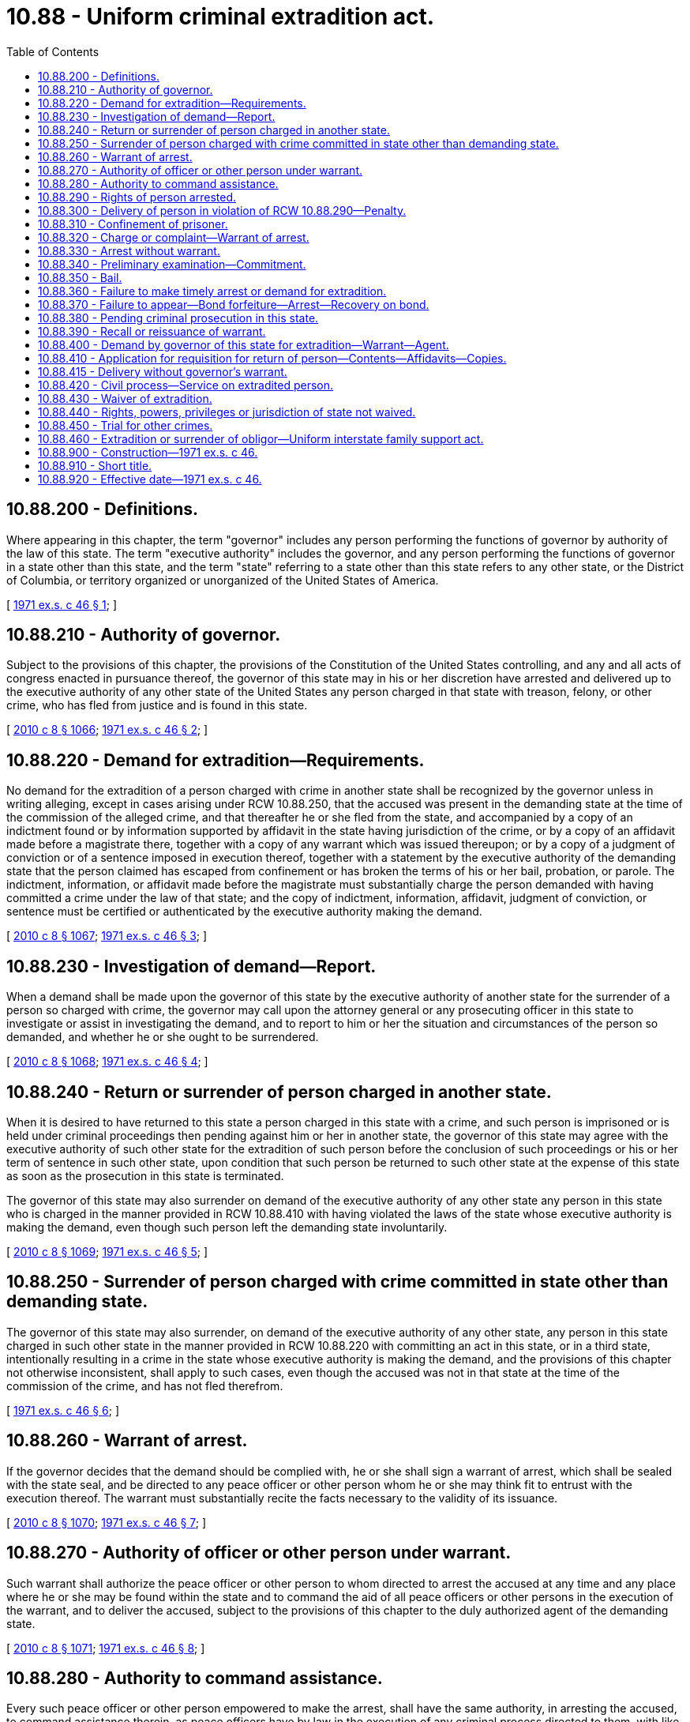 = 10.88 - Uniform criminal extradition act.
:toc:

== 10.88.200 - Definitions.
Where appearing in this chapter, the term "governor" includes any person performing the functions of governor by authority of the law of this state. The term "executive authority" includes the governor, and any person performing the functions of governor in a state other than this state, and the term "state" referring to a state other than this state refers to any other state, or the District of Columbia, or territory organized or unorganized of the United States of America.

[ http://leg.wa.gov/CodeReviser/documents/sessionlaw/1971ex1c46.pdf?cite=1971%20ex.s.%20c%2046%20§%201[1971 ex.s. c 46 § 1]; ]

== 10.88.210 - Authority of governor.
Subject to the provisions of this chapter, the provisions of the Constitution of the United States controlling, and any and all acts of congress enacted in pursuance thereof, the governor of this state may in his or her discretion have arrested and delivered up to the executive authority of any other state of the United States any person charged in that state with treason, felony, or other crime, who has fled from justice and is found in this state.

[ http://lawfilesext.leg.wa.gov/biennium/2009-10/Pdf/Bills/Session%20Laws/Senate/6239-S.SL.pdf?cite=2010%20c%208%20§%201066[2010 c 8 § 1066]; http://leg.wa.gov/CodeReviser/documents/sessionlaw/1971ex1c46.pdf?cite=1971%20ex.s.%20c%2046%20§%202[1971 ex.s. c 46 § 2]; ]

== 10.88.220 - Demand for extradition—Requirements.
No demand for the extradition of a person charged with crime in another state shall be recognized by the governor unless in writing alleging, except in cases arising under RCW 10.88.250, that the accused was present in the demanding state at the time of the commission of the alleged crime, and that thereafter he or she fled from the state, and accompanied by a copy of an indictment found or by information supported by affidavit in the state having jurisdiction of the crime, or by a copy of an affidavit made before a magistrate there, together with a copy of any warrant which was issued thereupon; or by a copy of a judgment of conviction or of a sentence imposed in execution thereof, together with a statement by the executive authority of the demanding state that the person claimed has escaped from confinement or has broken the terms of his or her bail, probation, or parole. The indictment, information, or affidavit made before the magistrate must substantially charge the person demanded with having committed a crime under the law of that state; and the copy of indictment, information, affidavit, judgment of conviction, or sentence must be certified or authenticated by the executive authority making the demand.

[ http://lawfilesext.leg.wa.gov/biennium/2009-10/Pdf/Bills/Session%20Laws/Senate/6239-S.SL.pdf?cite=2010%20c%208%20§%201067[2010 c 8 § 1067]; http://leg.wa.gov/CodeReviser/documents/sessionlaw/1971ex1c46.pdf?cite=1971%20ex.s.%20c%2046%20§%203[1971 ex.s. c 46 § 3]; ]

== 10.88.230 - Investigation of demand—Report.
When a demand shall be made upon the governor of this state by the executive authority of another state for the surrender of a person so charged with crime, the governor may call upon the attorney general or any prosecuting officer in this state to investigate or assist in investigating the demand, and to report to him or her the situation and circumstances of the person so demanded, and whether he or she ought to be surrendered.

[ http://lawfilesext.leg.wa.gov/biennium/2009-10/Pdf/Bills/Session%20Laws/Senate/6239-S.SL.pdf?cite=2010%20c%208%20§%201068[2010 c 8 § 1068]; http://leg.wa.gov/CodeReviser/documents/sessionlaw/1971ex1c46.pdf?cite=1971%20ex.s.%20c%2046%20§%204[1971 ex.s. c 46 § 4]; ]

== 10.88.240 - Return or surrender of person charged in another state.
When it is desired to have returned to this state a person charged in this state with a crime, and such person is imprisoned or is held under criminal proceedings then pending against him or her in another state, the governor of this state may agree with the executive authority of such other state for the extradition of such person before the conclusion of such proceedings or his or her term of sentence in such other state, upon condition that such person be returned to such other state at the expense of this state as soon as the prosecution in this state is terminated.

The governor of this state may also surrender on demand of the executive authority of any other state any person in this state who is charged in the manner provided in RCW 10.88.410 with having violated the laws of the state whose executive authority is making the demand, even though such person left the demanding state involuntarily.

[ http://lawfilesext.leg.wa.gov/biennium/2009-10/Pdf/Bills/Session%20Laws/Senate/6239-S.SL.pdf?cite=2010%20c%208%20§%201069[2010 c 8 § 1069]; http://leg.wa.gov/CodeReviser/documents/sessionlaw/1971ex1c46.pdf?cite=1971%20ex.s.%20c%2046%20§%205[1971 ex.s. c 46 § 5]; ]

== 10.88.250 - Surrender of person charged with crime committed in state other than demanding state.
The governor of this state may also surrender, on demand of the executive authority of any other state, any person in this state charged in such other state in the manner provided in RCW 10.88.220 with committing an act in this state, or in a third state, intentionally resulting in a crime in the state whose executive authority is making the demand, and the provisions of this chapter not otherwise inconsistent, shall apply to such cases, even though the accused was not in that state at the time of the commission of the crime, and has not fled therefrom.

[ http://leg.wa.gov/CodeReviser/documents/sessionlaw/1971ex1c46.pdf?cite=1971%20ex.s.%20c%2046%20§%206[1971 ex.s. c 46 § 6]; ]

== 10.88.260 - Warrant of arrest.
If the governor decides that the demand should be complied with, he or she shall sign a warrant of arrest, which shall be sealed with the state seal, and be directed to any peace officer or other person whom he or she may think fit to entrust with the execution thereof. The warrant must substantially recite the facts necessary to the validity of its issuance.

[ http://lawfilesext.leg.wa.gov/biennium/2009-10/Pdf/Bills/Session%20Laws/Senate/6239-S.SL.pdf?cite=2010%20c%208%20§%201070[2010 c 8 § 1070]; http://leg.wa.gov/CodeReviser/documents/sessionlaw/1971ex1c46.pdf?cite=1971%20ex.s.%20c%2046%20§%207[1971 ex.s. c 46 § 7]; ]

== 10.88.270 - Authority of officer or other person under warrant.
Such warrant shall authorize the peace officer or other person to whom directed to arrest the accused at any time and any place where he or she may be found within the state and to command the aid of all peace officers or other persons in the execution of the warrant, and to deliver the accused, subject to the provisions of this chapter to the duly authorized agent of the demanding state.

[ http://lawfilesext.leg.wa.gov/biennium/2009-10/Pdf/Bills/Session%20Laws/Senate/6239-S.SL.pdf?cite=2010%20c%208%20§%201071[2010 c 8 § 1071]; http://leg.wa.gov/CodeReviser/documents/sessionlaw/1971ex1c46.pdf?cite=1971%20ex.s.%20c%2046%20§%208[1971 ex.s. c 46 § 8]; ]

== 10.88.280 - Authority to command assistance.
Every such peace officer or other person empowered to make the arrest, shall have the same authority, in arresting the accused, to command assistance therein, as peace officers have by law in the execution of any criminal process directed to them, with like penalties against those who refuse their assistance.

[ http://leg.wa.gov/CodeReviser/documents/sessionlaw/1971ex1c46.pdf?cite=1971%20ex.s.%20c%2046%20§%209[1971 ex.s. c 46 § 9]; ]

== 10.88.290 - Rights of person arrested.
No person arrested upon such warrant shall be delivered over to the agent whom the executive authority demanding him or her shall have appointed to receive him or her unless he or she shall first be taken forthwith before a judge of a court of record in this state, who shall inform him or her of the demand made for his or her surrender and of the crime with which he or she is charged, and that he or she has the right to demand and procure legal counsel; and if the prisoner or his or her counsel shall state that he or she or they desire to test the legality of his or her arrest, the judge of such court of record shall fix a reasonable time to be allowed him or her within which to apply for a writ of habeas corpus. When such writ is applied for, notice thereof, and of the time and place of hearing thereon, shall be given to the prosecuting officer of the county in which the arrest is made and in which the accused is in custody, and to the said agent of the demanding state: PROVIDED, That the hearing provided for in this section shall not be available except as may be constitutionally required if a hearing on the legality of arrest has been held pursuant to RCW 10.88.320 or 10.88.330.

[ http://lawfilesext.leg.wa.gov/biennium/2009-10/Pdf/Bills/Session%20Laws/Senate/6239-S.SL.pdf?cite=2010%20c%208%20§%201072[2010 c 8 § 1072]; http://leg.wa.gov/CodeReviser/documents/sessionlaw/1971ex1c46.pdf?cite=1971%20ex.s.%20c%2046%20§%2010[1971 ex.s. c 46 § 10]; ]

== 10.88.300 - Delivery of person in violation of RCW  10.88.290—Penalty.
Any officer who shall deliver to the agent for extradition of the demanding state a person in his or her custody under the governor's warrant, in wilful [willful] disobedience to RCW 10.88.290, shall be guilty of a gross misdemeanor and, on conviction, shall be imprisoned in the county jail for up to three hundred sixty-four days, or be fined not more than one thousand dollars, or both.

[ http://lawfilesext.leg.wa.gov/biennium/2011-12/Pdf/Bills/Session%20Laws/Senate/5168-S.SL.pdf?cite=2011%20c%2096%20§%2014[2011 c 96 § 14]; http://lawfilesext.leg.wa.gov/biennium/2009-10/Pdf/Bills/Session%20Laws/Senate/6239-S.SL.pdf?cite=2010%20c%208%20§%201073[2010 c 8 § 1073]; http://leg.wa.gov/CodeReviser/documents/sessionlaw/1971ex1c46.pdf?cite=1971%20ex.s.%20c%2046%20§%2011[1971 ex.s. c 46 § 11]; ]

== 10.88.310 - Confinement of prisoner.
The officer or persons executing the governor's warrant of arrest, or the agent of the demanding state to whom the prisoner may have been delivered may, when necessary, confine the prisoner in the jail of any county or city through which he or she may pass; and the keeper of such jail must receive and safely keep the prisoner until the officer or person having charge of him or her is ready to proceed on his or her route, such officer or person being chargeable with the expense of keeping.

The officer or agent of a demanding state to whom a prisoner may have been delivered following extradition proceedings in another state, or to whom a prisoner may have been delivered after waiving extradition in such other state, and who is passing through this state with such a prisoner for the purpose of immediately returning such prisoner to the demanding state may, when necessary, confine the prisoner in the jail of any county or city through which he or she may pass; and the keeper of such jail must receive and safely keep the prisoner until the officer or agent having charge of him or her is ready to proceed on his or her route, such officer or agent, however, being chargeable with the expense of keeping: PROVIDED, HOWEVER, That such officer or agent shall produce and show to the keeper of such jail satisfactory written evidence of the fact that he or she is actually transporting such prisoner to the demanding state after a requisition by the executive authority of such demanding state. Such prisoner shall not be entitled to demand a new requisition while in this state.

[ http://lawfilesext.leg.wa.gov/biennium/2009-10/Pdf/Bills/Session%20Laws/Senate/6239-S.SL.pdf?cite=2010%20c%208%20§%201074[2010 c 8 § 1074]; http://leg.wa.gov/CodeReviser/documents/sessionlaw/1971ex1c46.pdf?cite=1971%20ex.s.%20c%2046%20§%2012[1971 ex.s. c 46 § 12]; ]

== 10.88.320 - Charge or complaint—Warrant of arrest.
Whenever any person within this state shall be charged on the oath of any credible person before any judge or magistrate of this state with the commission of any crime in any other state and, except in cases arising under RCW 10.88.250, with having fled from justice, or with having been convicted of a crime in that state and having escaped from confinement, or having broken the terms of his or her bail, probation, or parole, or whenever complaint shall have been made before any judge or magistrate in this state setting forth on the affidavit of any credible person in another state that a crime has been committed in such other state and that the accused has been charged in such state with the commission of the crime, and, except in cases arising under RCW 10.88.250, has fled from justice, or with having been convicted of a crime in that state and having escaped from confinement, or having broken the terms of his or her bail, probation, or parole and is believed to be in this state, the judge or magistrate shall issue a warrant directed to any peace officer commanding him or her to apprehend the person named therein, wherever he or she may be found in this state, and to bring him or her before the same or any other judge, magistrate or court who or which may be available in or convenient of access to the place where the arrest may be made, to answer the charge or complaint and affidavit, and a certified copy of the sworn charge or complaint and affidavit upon which the warrant is issued shall be attached to the warrant.

[ http://lawfilesext.leg.wa.gov/biennium/2009-10/Pdf/Bills/Session%20Laws/Senate/6239-S.SL.pdf?cite=2010%20c%208%20§%201075[2010 c 8 § 1075]; http://leg.wa.gov/CodeReviser/documents/sessionlaw/1971ex1c46.pdf?cite=1971%20ex.s.%20c%2046%20§%2013[1971 ex.s. c 46 § 13]; ]

== 10.88.330 - Arrest without warrant.
. The arrest of a person may be lawfully made also by any peace officer or a private person, without a warrant upon reasonable information that the accused stands charged in the courts of a state with a crime punishable by death or imprisonment for a term exceeding one year, but when so arrested the accused must be taken before a judge or magistrate with all practicable speed and complaint must be made against him or her under oath setting forth the ground for the arrest as in RCW 10.88.320; and thereafter his or her answer shall be heard as if he or she had been arrested on a warrant.

. An officer of the United States customs service or the immigration and naturalization service may, without a warrant, arrest a person if:

.. The officer is on duty;

.. One or more of the following situations exists:

... The person commits an assault or other crime involving physical harm, defined and punishable under chapter 9A.36 RCW, against the officer or against any other person in the presence of the officer;

... The person commits an assault or related crime while armed, defined and punishable under chapter 9.41 RCW, against the officer or against any other person in the presence of the officer;

... The officer has reasonable cause to believe that a crime as defined in (b)(i) or (ii) of this subsection has been committed and reasonable cause to believe that the person to be arrested has committed it;

... The officer has reasonable cause to believe that a felony has been committed and reasonable cause to believe that the person to be arrested has committed it; or

.. The officer has received positive information by written, telegraphic, teletypic, telephonic, radio, or other authoritative source that a peace officer holds a warrant for the person's arrest; and

.. The regional commissioner of customs certifies to the state of Washington that the customs officer has received proper training within the agency to enable that officer to enforce or administer this subsection.

[ http://lawfilesext.leg.wa.gov/biennium/2009-10/Pdf/Bills/Session%20Laws/Senate/6239-S.SL.pdf?cite=2010%20c%208%20§%201076[2010 c 8 § 1076]; http://leg.wa.gov/CodeReviser/documents/sessionlaw/1979ex1c244.pdf?cite=1979%20ex.s.%20c%20244%20§%2016[1979 ex.s. c 244 § 16]; http://leg.wa.gov/CodeReviser/documents/sessionlaw/1971ex1c46.pdf?cite=1971%20ex.s.%20c%2046%20§%2014[1971 ex.s. c 46 § 14]; ]

== 10.88.340 - Preliminary examination—Commitment.
If from the examination before the judge or magistrate it appears that the person held is the person charged with having committed the crime alleged and, except in cases arising under RCW 10.88.250, that he or she has fled from justice, the judge or magistrate must, by a warrant reciting the accusation, commit him or her to the county jail for such a time not exceeding thirty days and specified in the warrant, as will enable the arrest of the accused to be made under a warrant of the governor on a requisition of the executive authority of the state having jurisdiction of the offense, unless the accused give bail as provided in RCW 10.88.350, or until he or she shall be legally discharged.

[ http://lawfilesext.leg.wa.gov/biennium/2009-10/Pdf/Bills/Session%20Laws/Senate/6239-S.SL.pdf?cite=2010%20c%208%20§%201077[2010 c 8 § 1077]; http://leg.wa.gov/CodeReviser/documents/sessionlaw/1971ex1c46.pdf?cite=1971%20ex.s.%20c%2046%20§%2015[1971 ex.s. c 46 § 15]; ]

== 10.88.350 - Bail.
Unless the offense with which the prisoner is charged is shown to be an offense punishable by death or life imprisonment under the laws of the state in which it was committed, a judge or magistrate in this state may admit the person arrested to bail by bond, with sufficient sureties, and in such sum as he or she deems proper, conditioned for his or her appearance before him or her at a time specified in such a bond, and for his or her surrender, to be arrested upon the warrant of the governor of this state.

[ http://lawfilesext.leg.wa.gov/biennium/2009-10/Pdf/Bills/Session%20Laws/Senate/6239-S.SL.pdf?cite=2010%20c%208%20§%201078[2010 c 8 § 1078]; http://leg.wa.gov/CodeReviser/documents/sessionlaw/1971ex1c46.pdf?cite=1971%20ex.s.%20c%2046%20§%2016[1971 ex.s. c 46 § 16]; ]

== 10.88.360 - Failure to make timely arrest or demand for extradition.
If the accused is not arrested under warrant of the governor by the expiration of the time specified in the warrant or bond, a judge or magistrate may discharge him or her or may recommit him or her for a further period not to exceed sixty days, or a judge or magistrate judge may again take bail for his or her appearance and surrender, as provided in RCW 10.88.350, but within a period not to exceed sixty days after the date of such new bond: PROVIDED, That the governor may, except in cases in which the offense is punishable under laws of the demanding state by death or life imprisonment, deny a demand for extradition when such demand is not received by the governor before the expiration of one hundred twenty days from the date of arrest in this state of the alleged fugitive, in the absence of a showing of good cause for such delay.

[ http://lawfilesext.leg.wa.gov/biennium/2009-10/Pdf/Bills/Session%20Laws/Senate/6239-S.SL.pdf?cite=2010%20c%208%20§%201079[2010 c 8 § 1079]; http://leg.wa.gov/CodeReviser/documents/sessionlaw/1971ex1c46.pdf?cite=1971%20ex.s.%20c%2046%20§%2017[1971 ex.s. c 46 § 17]; ]

== 10.88.370 - Failure to appear—Bond forfeiture—Arrest—Recovery on bond.
If the prisoner is admitted to bail, and fails to appear and surrender himself or herself according to the conditions of his or her bond, the judge, or magistrate by proper order, shall declare the bond forfeited and order his or her immediate arrest without warrant if he or she be within this state. Recovery may be had on such bond in the name of the state as in the case of other bonds given by the accused in criminal proceedings within this state.

[ http://lawfilesext.leg.wa.gov/biennium/2009-10/Pdf/Bills/Session%20Laws/Senate/6239-S.SL.pdf?cite=2010%20c%208%20§%201080[2010 c 8 § 1080]; http://leg.wa.gov/CodeReviser/documents/sessionlaw/1971ex1c46.pdf?cite=1971%20ex.s.%20c%2046%20§%2018[1971 ex.s. c 46 § 18]; ]

== 10.88.380 - Pending criminal prosecution in this state.
If a criminal prosecution has been instituted against such person under the laws of this state and is still pending the governor, in his or her discretion, either may surrender him or her on demand of the executive authority of another state or hold him or her until he or she has been tried and discharged or convicted and punished in this state.

[ http://lawfilesext.leg.wa.gov/biennium/2009-10/Pdf/Bills/Session%20Laws/Senate/6239-S.SL.pdf?cite=2010%20c%208%20§%201081[2010 c 8 § 1081]; http://leg.wa.gov/CodeReviser/documents/sessionlaw/1971ex1c46.pdf?cite=1971%20ex.s.%20c%2046%20§%2019[1971 ex.s. c 46 § 19]; ]

== 10.88.390 - Recall or reissuance of warrant.
The governor may recall his or her warrant of arrest or may issue another warrant whenever he or she deems proper.

[ http://lawfilesext.leg.wa.gov/biennium/2009-10/Pdf/Bills/Session%20Laws/Senate/6239-S.SL.pdf?cite=2010%20c%208%20§%201082[2010 c 8 § 1082]; http://leg.wa.gov/CodeReviser/documents/sessionlaw/1971ex1c46.pdf?cite=1971%20ex.s.%20c%2046%20§%2020[1971 ex.s. c 46 § 20]; ]

== 10.88.400 - Demand by governor of this state for extradition—Warrant—Agent.
Whenever the governor of this state shall demand a person charged with crime or with escaping from confinement or breaking the terms of his or her bail, probation, or parole in this state, from the executive authority of any other state, or from the appropriate authority of the District of Columbia authorized to receive such demand under the laws of the United States, he or she shall issue a warrant under the seal of this state, to some agent, commanding him or her to receive the person so charged if delivered to him or her and convey him or her to the proper officer of the county in this state in which the offense was committed.

[ http://lawfilesext.leg.wa.gov/biennium/2009-10/Pdf/Bills/Session%20Laws/Senate/6239-S.SL.pdf?cite=2010%20c%208%20§%201083[2010 c 8 § 1083]; http://leg.wa.gov/CodeReviser/documents/sessionlaw/1971ex1c46.pdf?cite=1971%20ex.s.%20c%2046%20§%2021[1971 ex.s. c 46 § 21]; ]

== 10.88.410 - Application for requisition for return of person—Contents—Affidavits—Copies.
. When the return to this state of a person charged with crime in this state is required, the prosecuting attorney shall present to the governor his or her written application for a requisition for the return of the person charged, in which application shall be stated the name of the person so charged, the crime charged against him or her, the approximate time, place, and circumstances of its commission, the state in which he or she is believed to be, including the location of the accused therein at the time the application is made and certifying that, in the opinion of the said prosecuting attorney the ends of justice require the arrest and return of the accused to this state for trial and that the proceeding is not instituted to enforce a private claim.

. When the return to this state is required of a person who has been convicted of a crime in this state and has escaped from confinement or broken the terms of his or her bail, probation, or parole, the prosecuting attorney of the county in which the offense was committed, the parole board, or the warden of the institution or sheriff of the county, from which escape was made, shall present to the governor a written application for a requisition for the return of such person, in which application shall be stated the name of the person, the crime of which he or she was convicted, the circumstances of his or her escape from confinement or of the breach of the terms of his or her bail, probation, or parole, the state in which he or she is believed to be, including the location of the person therein at the time application is made.

. The application shall be verified by affidavit, shall be executed in duplicate, and shall be accompanied by two certified copies of the indictment returned, or information and affidavit filed, or of the complaint made to the judge or magistrate, stating the offense with which the accused is charged, or of the judgment of conviction or of the sentence. The prosecuting officer, parole board, warden, or sheriff may also attach such further affidavits and other documents in duplicate as he or she shall deem proper to be submitted with such application. One copy of the application, with the action of the governor indicated by endorsement thereon, and one of the certified copies of the indictment, complaint, information, and affidavits, or of the judgment of conviction or of the sentence shall be filed in the office of the secretary of state to remain of record in that office. The other copies of all papers shall be forwarded with the governor's requisition.

[ http://lawfilesext.leg.wa.gov/biennium/2009-10/Pdf/Bills/Session%20Laws/Senate/6239-S.SL.pdf?cite=2010%20c%208%20§%201084[2010 c 8 § 1084]; http://leg.wa.gov/CodeReviser/documents/sessionlaw/1971ex1c46.pdf?cite=1971%20ex.s.%20c%2046%20§%2022[1971 ex.s. c 46 § 22]; ]

== 10.88.415 - Delivery without governor's warrant.
A law enforcement agency shall deliver a person in custody to the accredited agent or agents of a demanding state without the governor's warrant provided that:

. Such person is alleged to have broken the terms of his or her probation, parole, bail, or any other release of the demanding state; and

. The law enforcement agency has received from the demanding state an authenticated copy of a prior waiver of extradition signed by such person as a term of his or her probation, parole, bail, or any other release of the demanding state and photographs or fingerprints or other evidence properly identifying the person as the person who signed the waiver.

[ http://lawfilesext.leg.wa.gov/biennium/2001-02/Pdf/Bills/Session%20Laws/House/1227.SL.pdf?cite=2001%20c%20264%20§%206[2001 c 264 § 6]; ]

== 10.88.420 - Civil process—Service on extradited person.
A person brought into this state by, or after waiver of, extradition based on a criminal charge shall not be subject to service of personal process in civil actions arising out of the same facts as the criminal proceeding to answer which he or she is being or has been returned, until he or she has been finally convicted in the criminal proceeding, or, if acquitted, until he or she has had reasonable opportunity to return to the state from which he or she was extradited.

[ http://lawfilesext.leg.wa.gov/biennium/2009-10/Pdf/Bills/Session%20Laws/Senate/6239-S.SL.pdf?cite=2010%20c%208%20§%201085[2010 c 8 § 1085]; http://leg.wa.gov/CodeReviser/documents/sessionlaw/1971ex1c46.pdf?cite=1971%20ex.s.%20c%2046%20§%2023[1971 ex.s. c 46 § 23]; ]

== 10.88.430 - Waiver of extradition.
Any person arrested in this state charged with having committed any crime in another state or alleged to have escaped from confinement, or broken the terms of his or her bail, probation, or parole may waive the issuance and service of the warrant provided for in RCW 10.88.260 and 10.88.270 and all other procedure incidental to extradition proceedings, by executing or subscribing in the presence of a judge of any court of record within this state a writing which states that he or she consents to return to the demanding state: PROVIDED, HOWEVER, That before such waiver shall be executed or subscribed by such person it shall be the duty of such judge to inform such person of his or her rights to the issuance and service of a warrant of extradition and to obtain a writ of habeas corpus as provided for in RCW 10.88.290.

If and when such consent has been duly executed it shall forthwith be forwarded to the office of the governor of this state and filed therein. The judge shall direct the officer having such person in custody to deliver forthwith such person to the duly accredited agent or agents of the demanding state, and shall deliver or cause to be delivered to such agent or agents a copy of such consent: PROVIDED, HOWEVER, That nothing in this section shall be deemed to limit the rights of the accused person to return voluntarily and without formality to the demanding state, nor shall this waiver procedure be deemed to be an exclusive procedure or to limit the powers, rights, or duties of the officers of the demanding state or of this state.

[ http://lawfilesext.leg.wa.gov/biennium/2009-10/Pdf/Bills/Session%20Laws/Senate/6239-S.SL.pdf?cite=2010%20c%208%20§%201086[2010 c 8 § 1086]; http://leg.wa.gov/CodeReviser/documents/sessionlaw/1971ex1c46.pdf?cite=1971%20ex.s.%20c%2046%20§%2024[1971 ex.s. c 46 § 24]; ]

== 10.88.440 - Rights, powers, privileges or jurisdiction of state not waived.
Nothing in this chapter contained shall be deemed to constitute a waiver by this state of its right, power or privilege to try such demanded person for crime committed within this state, or of its right, power or privilege to regain custody of such person by extradition proceedings or otherwise for the purpose of trial, sentence or punishment for any crime committed within this state, nor shall any proceedings had under this chapter which result in, or fail to result in, extradition be deemed a waiver by this state of any of its rights, privileges or jurisdiction in any way whatsoever.

[ http://leg.wa.gov/CodeReviser/documents/sessionlaw/1971ex1c46.pdf?cite=1971%20ex.s.%20c%2046%20§%2025[1971 ex.s. c 46 § 25]; ]

== 10.88.450 - Trial for other crimes.
After a person has been brought back to this state by, or after waiver of extradition proceedings, he or she may be tried in this state for other crimes which he or she may be charged with having committed here as well as that specified in the requisition for his or her extradition.

[ http://lawfilesext.leg.wa.gov/biennium/2009-10/Pdf/Bills/Session%20Laws/Senate/6239-S.SL.pdf?cite=2010%20c%208%20§%201087[2010 c 8 § 1087]; http://leg.wa.gov/CodeReviser/documents/sessionlaw/1971ex1c46.pdf?cite=1971%20ex.s.%20c%2046%20§%2026[1971 ex.s. c 46 § 26]; ]

== 10.88.460 - Extradition or surrender of obligor—Uniform interstate family support act.
See chapter 26.21A RCW.

[ ]

== 10.88.900 - Construction—1971 ex.s. c 46.
The provisions of this chapter shall be so interpreted and construed as to effectuate its general purposes to make uniform the law of those states which enact it, to the extent which it has been enacted by this state.

[ http://leg.wa.gov/CodeReviser/documents/sessionlaw/1971ex1c46.pdf?cite=1971%20ex.s.%20c%2046%20§%2027[1971 ex.s. c 46 § 27]; ]

== 10.88.910 - Short title.
RCW 10.88.200 through 10.88.450 shall be known and may be cited as the Uniform Criminal Extradition Act.

[ http://leg.wa.gov/CodeReviser/documents/sessionlaw/1971ex1c46.pdf?cite=1971%20ex.s.%20c%2046%20§%2028[1971 ex.s. c 46 § 28]; ]

== 10.88.920 - Effective date—1971 ex.s. c 46.
This act shall become effective on July 1, 1971.

[ http://leg.wa.gov/CodeReviser/documents/sessionlaw/1971ex1c46.pdf?cite=1971%20ex.s.%20c%2046%20§%2029[1971 ex.s. c 46 § 29]; ]

